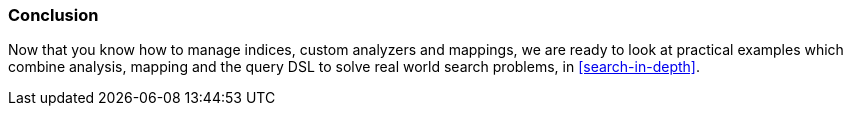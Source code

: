 === Conclusion

Now that you know how to manage indices, custom analyzers and mappings, we are
ready to look at practical examples which combine analysis, mapping and the
query DSL to solve real world search problems, in <<search-in-depth>>.
